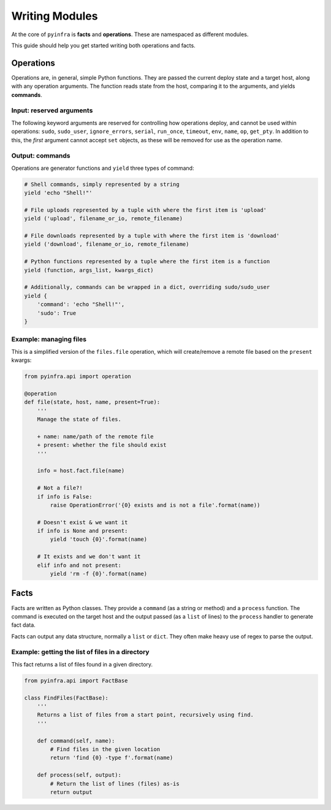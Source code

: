 Writing Modules
===============

At the core of ``pyinfra`` is **facts** and **operations**. These are namespaced as different
modules.

This guide should help you get started writing both operations and facts.


Operations
----------

Operations are, in general, simple Python functions. They are passed the current deploy
state and a target host, along with any operation arguments. The function reads state
from the host, comparing it to the arguments, and yields **commands**.

Input: reserved arguments
~~~~~~~~~~~~~~~~~~~~~~~~~

The following keyword arguments are reserved for controlling how operations deploy, and
cannot be used within operations: ``sudo``, ``sudo_user``, ``ignore_errors``, ``serial``,
``run_once``, ``timeout``, ``env``, ``name``, ``op``, ``get_pty``. In addition to this,
the *first* argument cannot accept ``set`` objects, as these will be removed for use as
the operation name.

Output: commands
~~~~~~~~~~~~~~~~

Operations are generator functions and ``yield`` three types of command:

.. code:: python

    # Shell commands, simply represented by a string
    yield 'echo "Shell!"'

    # File uploads represented by a tuple with where the first item is 'upload'
    yield ('upload', filename_or_io, remote_filename)

    # File downloads represented by a tuple with where the first item is 'download'
    yield ('download', filename_or_io, remote_filename)

    # Python functions represented by a tuple where the first item is a function
    yield (function, args_list, kwargs_dict)

    # Additionally, commands can be wrapped in a dict, overriding sudo/sudo_user
    yield {
        'command': 'echo "Shell!"',
        'sudo': True
    }

Example: managing files
~~~~~~~~~~~~~~~~~~~~~~~

This is a simplified version of the ``files.file`` operation, which will create/remove a
remote file based on the ``present`` kwargs:

.. code:: python

    from pyinfra.api import operation

    @operation
    def file(state, host, name, present=True):
        '''
        Manage the state of files.

        + name: name/path of the remote file
        + present: whether the file should exist
        '''

        info = host.fact.file(name)

        # Not a file?!
        if info is False:
            raise OperationError('{0} exists and is not a file'.format(name))

        # Doesn't exist & we want it
        if info is None and present:
            yield 'touch {0}'.format(name)

        # It exists and we don't want it
        elif info and not present:
            yield 'rm -f {0}'.format(name)


Facts
-----

Facts are written as Python classes. They provide a ``command`` (as a string or method)
and a ``process`` function. The command is executed on the target host and the output
passed (as a ``list`` of lines) to the ``process`` handler to generate fact data.

Facts can output any data structure, normally a ``list`` or ``dict``. They often make
heavy use of regex to parse the output.

Example: getting the list of files in a directory
~~~~~~~~~~~~~~~~~~~~~~~~~~~~~~~~~~~~~~~~~~~~~~~~~

This fact returns a list of files found in a given directory.

.. code:: python

    from pyinfra.api import FactBase

    class FindFiles(FactBase):
        '''
        Returns a list of files from a start point, recursively using find.
        '''

        def command(self, name):
            # Find files in the given location
            return 'find {0} -type f'.format(name)

        def process(self, output):
            # Return the list of lines (files) as-is
            return output
